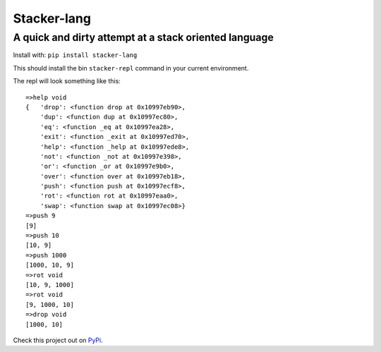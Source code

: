 Stacker-lang
============

A quick and dirty attempt at a stack oriented language
``````````````````````````````````````````````````````

.. image:: https://travis-ci.org/djds23/stacker-lang.svg?branch=master
    :target: https://travis-ci.org/djds23/stacker-lang

Install with: ``pip install stacker-lang``

This should install the bin ``stacker-repl`` command in your current environment.

The repl will look something like this::

   =>help void
   {   'drop': <function drop at 0x10997eb90>,
       'dup': <function dup at 0x10997ec80>,
       'eq': <function _eq at 0x10997ea28>,
       'exit': <function _exit at 0x10997ed70>,
       'help': <function _help at 0x10997ede8>,
       'not': <function _not at 0x10997e398>,
       'or': <function _or at 0x10997e9b0>,
       'over': <function over at 0x10997eb18>,
       'push': <function push at 0x10997ecf8>,
       'rot': <function rot at 0x10997eaa0>,
       'swap': <function swap at 0x10997ec08>}
   =>push 9
   [9]
   =>push 10
   [10, 9]
   =>push 1000
   [1000, 10, 9]
   =>rot void
   [10, 9, 1000]
   =>rot void
   [9, 1000, 10]
   =>drop void
   [1000, 10]

Check this project out on PyPi_.

.. _PyPi: https://pypi.python.org/pypi/stacker-lang

